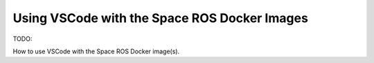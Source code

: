 Using VSCode with the Space ROS Docker Images
=============================================

TODO:

How to use VSCode with the Space ROS Docker image(s).

